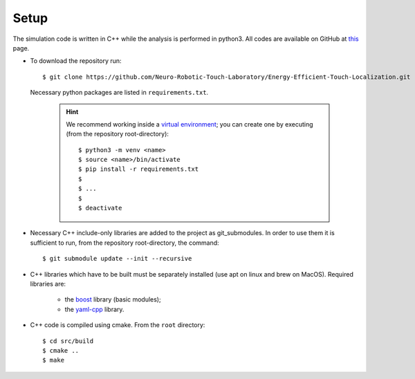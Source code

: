 .. _setup:

Setup
=====

The simulation code is written in C++ while the analysis is performed in python3.
All codes are available on GitHub at `this <https://github.com/Neuro-Robotic-Touch-Laboratory/Energy-Efficient-Touch-Localization>`_ page.

-   To download the repository run::

         $ git clone https://github.com/Neuro-Robotic-Touch-Laboratory/Energy-Efficient-Touch-Localization.git

    Necessary python packages are listed in ``requirements.txt``.

      .. hint:: We recommend working inside a `virtual environment`_; you can create one by executing (from the repository root-directory)::

           $ python3 -m venv <name>
           $ source <name>/bin/activate
           $ pip install -r requirements.txt
           $
           $ ...
           $
           $ deactivate

      .. _virtual environment: https://docs.python.org/3/tutorial/venv.html

-   Necessary C++ include-only libraries are added to the project as git_submodules. In order to use them it is sufficient to run, from the repository root-directory, the command::

        $ git submodule update --init --recursive

-   C++ libraries which have to be built must be separately installed (use apt on linux and brew on MacOS). Required libraries are:

      - the `boost <https://github.com/boostorg/boost>`_ library (basic modules);
      - the `yaml-cpp <https://github.com/jbeder/yaml-cpp>`_ library.

-   C++ code is compiled using cmake. From the ``root`` directory::

        $ cd src/build
        $ cmake ..
        $ make
